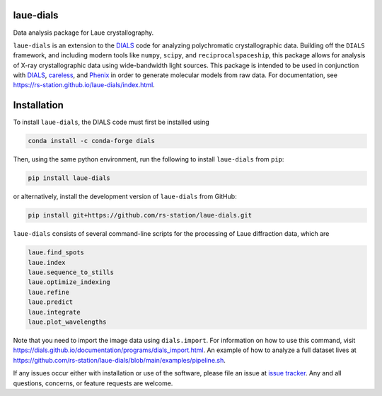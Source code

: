 .. image:: https://github.com/rs-station/laue-dials/actions/workflows/build.yml/badge.svg
   :alt: Build Status
   :target: https://github.com/rs-station/laue-dials/actions/workflows/build.yml

.. image:: https://github.com/rs-station/laue-dials/actions/workflows/build_docs.yml/badge.svg
   :alt: Documentation Status
   :target: https://github.com/rs-station/laue-dials/actions/workflows/build_docs.yml

.. image:: https://img.shields.io/pypi/v/laue-dials?color=blue
   :alt: PyPI Release
   :target: https://pypi.org/project/laue-dials/

.. image:: https://codecov.io/gh/rs-station/laue-dials/branch/main/graph/badge.svg
   :alt: Code Coverage
   :target: https://codecov.io/gh/rs-station/laue-dials

.. image:: https://img.shields.io/badge/License-MIT-yellow.svg
   :alt: MIT License
   :target: https://github.com/rs-station/laue-dials/blob/main/LICENSE.txt

==========
laue-dials
==========

Data analysis package for Laue crystallography.

``laue-dials`` is an extension to the `DIALS`_ code for analyzing polychromatic crystallographic data.
Building off the ``DIALS`` framework, and including modern tools like ``numpy``, ``scipy``, and
``reciprocalspaceship``, this package allows for analysis of X-ray crystallographic data using
wide-bandwidth light sources. This package is intended to be used in conjunction with `DIALS`_,
`careless`_, and `Phenix`_ in order to generate molecular models from raw data. For documentation, see
https://rs-station.github.io/laue-dials/index.html.

============
Installation
============

To install ``laue-dials``, the DIALS code must first be installed using

.. code:: python

   conda install -c conda-forge dials

Then, using the same python environment, run the following to install ``laue-dials`` from ``pip``:

.. code:: python

   pip install laue-dials

or alternatively, install the development version of ``laue-dials`` from GitHub:

.. code:: python

   pip install git+https://github.com/rs-station/laue-dials.git

``laue-dials`` consists of several command-line scripts for the processing of Laue diffraction data, which are

.. code:: python

   laue.find_spots
   laue.index
   laue.sequence_to_stills
   laue.optimize_indexing
   laue.refine
   laue.predict
   laue.integrate
   laue.plot_wavelengths

Note that you need to import the image data using ``dials.import``. For information on how to use this command, visit https://dials.github.io/documentation/programs/dials_import.html. An example of how to analyze a full dataset lives at https://github.com/rs-station/laue-dials/blob/main/examples/pipeline.sh.

If any issues occur either with installation or use of the software, please file an issue at `issue tracker`_. Any and all questions, concerns, or feature requests are welcome.

.. _careless: https://github.com/rs-station/careless
.. _DIALS: https://dials.github.io/index.html
.. _issue tracker: https://github.com/rs-station/laue-dials/issues
.. _Phenix: http://www.phenix-online.org
.. _reciprocalspaceship: https://github.com/rs-station/reciprocalspaceship
